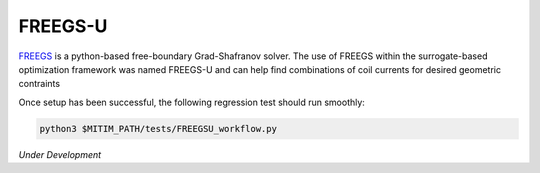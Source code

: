 FREEGS-U
========

`FREEGS <https://github.com/freegs-plasma/freegs>`_ is a python-based free-boundary Grad-Shafranov solver.
The use of FREEGS within the surrogate-based optimization framework was named FREEGS-U and can help find combinations of coil currents for desired geometric contraints

Once setup has been successful, the following regression test should run smoothly:

.. code-block:: console

   python3 $MITIM_PATH/tests/FREEGSU_workflow.py

*Under Development*

